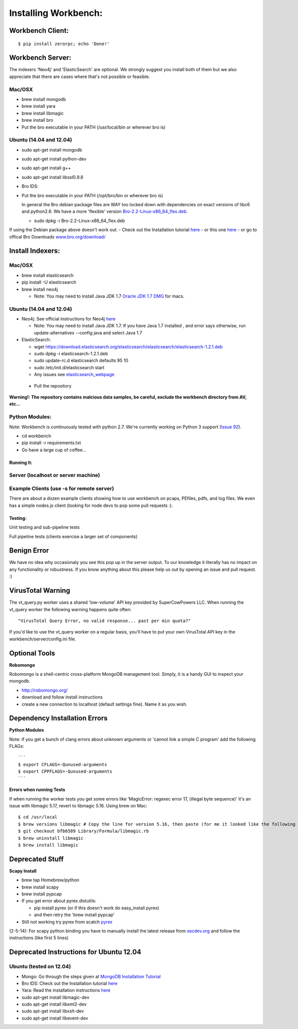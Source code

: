 Installing Workbench:
====================


Workbench Client:
~~~~~~~~~~~~~~~~~

::

    $ pip install zerorpc; echo 'Done!'

Workbench Server:
~~~~~~~~~~~~~~~~~

The indexers 'Neo4j' and 'ElasticSearch' are optional. We strongly
suggest you install both of them but we also appreciate that there are
cases where that's not possible or feasible.

Mac/OSX
^^^^^^^

-  brew install mongodb
-  brew install yara
-  brew install libmagic
-  brew install bro
-  Put the bro executable in your PATH (/usr/local/bin or wherever bro
   is)

Ubuntu (14.04 and 12.04)
^^^^^^^^^^^^^^^^^^^^^^^^

-  sudo apt-get install mongodb
-  sudo apt-get install python-dev
-  sudo apt-get install g++
-  sudo apt-get install libssl0.9.8
-  Bro IDS:
-  Put the bro executable in your PATH (/opt/bro/bin or wherever bro is)

   In general the Bro debian package files are WAY too locked down with
   dependencies on exact versions of libc6 and python2.6. We have a more
   'flexible' version
   `Bro-2.2-Linux-x86\_64\_flex.deb <https://s3-us-west-2.amazonaws.com/workbench-data/packages/Bro-2.2-Linux-x86_64_flex.deb>`_.

   -  sudo dpkg -i Bro-2.2-Linux-x86\_64\_flex.deb

If using the Debian package above doesn't work out: - Check out the
Installation tutorial
`here <https://www.digitalocean.com/community/articles/how-to-install-bro-ids-2-2-on-ubuntu-12-04>`_
- or this one
`here <http://www.justbeck.com/getting-started-with-bro-ids/>`_ - or go
to offical Bro Downloads
`www.bro.org/download/ <http://www.bro.org/download>`_

Install Indexers:
~~~~~~~~~~~~~~~~~

Mac/OSX
^^^^^^^

-  brew install elasticsearch
-  pip install -U elasticsearch
-  brew install neo4j

   -  Note: You may need to install Java JDK 1.7 `Oracle JDK 1.7
      DMG <http://download.oracle.com/otn-pub/java/jdk/7u51-b13/jdk-7u51-macosx-x64.dmg>`_
      for macs.

Ubuntu (14.04 and 12.04)
^^^^^^^^^^^^^^^^^^^^^^^^

-  Neo4j: See official instructions for Neo4j
   `here <http://www.neo4j.org/download/linux>`_

   -  Note: You may need to install Java JDK 1.7. If you have Java 1.7
      installed , and error says otherwise, run update-alternatives
      --config java and select Java 1.7

-  ElasticSearch:

   -  wget
      https://download.elasticsearch.org/elasticsearch/elasticsearch/elasticsearch-1.2.1.deb
   -  sudo dpkg -i elasticsearch-1.2.1.deb
   -  sudo update-rc.d elasticsearch defaults 95 10
   -  sudo /etc/init.d/elasticsearch start
   -  Any issues see
      `elasticsearch\_webpage <http://www.elasticsearch.org/guide/en/elasticsearch/reference/current/setup-service.html>`_

 - Pull the repository

.. raw:: html

   <pre>
   git clone https://github.com/supercowpowers/workbench.git
   </pre>

**Warning!: The repository contains malcious data samples, be careful,
exclude the workbench directory from AV, etc...**

Python Modules:
^^^^^^^^^^^^^^^

Note: Workbench is continuously tested with python 2.7. We're currently
working on Python 3 support (`Issue
92 <https://github.com/SuperCowPowers/workbench/issues/92>`_).

-  cd workbench
-  pip install -r requirements.txt
-  Go have a large cup of coffee...

Running It:
-----------

Server (localhost or server machine)
^^^^^^^^^^^^^^^^^^^^^^^^^^^^^^^^^^^^

.. raw:: html

   <pre>
   $ cd workbench
   $ ./workbench
   </pre>

Example Clients (use -s for remote server)
^^^^^^^^^^^^^^^^^^^^^^^^^^^^^^^^^^^^^^^^^^

There are about a dozen example clients showing how to use workbench on
pcaps, PEfiles, pdfs, and log files. We even has a simple nodes.js
client (looking for node devs to pop some pull requests :).

.. raw:: html

   <pre>
   $ cd workbench/clients
   $ python simple_workbench_client.py [-s tcp://mega.server.com]
   </pre>

Testing:
--------

Unit testing and sub-pipeline tests

.. raw:: html

   <pre>
   $ cd workbench/server/workers
   $ ./runtests
   </pre>

Full pipeline tests (clients exercise a larger set of components)

.. raw:: html

   <pre>
   $ cd workbench/clients
   $ ./runtests
   </pre>

Benign Error
~~~~~~~~~~~~

We have no idea why occasionaly you see this pop up in the server
output. To our knowledge it literally has no impact on any functionality
or robustness. If you know anything about this please help us out by
opening an issue and pull request. :)

.. raw:: html

   <pre>
   ERROR:zerorpc.channel:zerorpc.ChannelMultiplexer, unable to route event:
   _zpc_more {'response_to': '67d7df3f-1f3e-45f4-b2e6-352260fa1507', 'zmqid':
   ['\x00\x82*\x01\xea'], 'message_id': '67d7df42-1f3e-45f4-b2e6-352260fa1507',
   'v': 3} [...]
   </pre>

VirusTotal Warning
~~~~~~~~~~~~~~~~~~

The vt\_query.py worker uses a shared 'low-volume' API key provided by
SuperCowPowers LLC. When running the vt\_query worker the following
warning happens quite often:

::

    "VirusTotal Query Error, no valid response... past per min quota?"

If you'd like to use the vt\_query worker on a regular basis, you'll
have to put your own VirusTotal API key in the
workbench/server/config.ini file.

Optional Tools
~~~~~~~~~~~~~~

**Robomongo**

Robomongo is a shell-centric cross-platform MongoDB management tool.
Simply, it is a handy GUI to inspect your mongodb.

-  http://robomongo.org/
-  download and follow install instructions
-  create a new connection to localhost (default settings fine). Name it
   as you wish.

Dependency Installation Errors
~~~~~~~~~~~~~~~~~~~~~~~~~~~~~~

**Python Modules**

Note: If you get a bunch of clang errors about unknown arguments or
'cannot link a simple C program' add the following FLAGs:

::

    ```
    $ export CFLAGS=-Qunused-arguments
    $ export CPPFLAGS=-Qunused-arguments
    ```

**Errors when running Tests**

If when running the worker tests you get some errors like 'MagicError:
regexec error 17, (illegal byte sequence)' it's an issue with libmagic
5.17, revert to libmagic 5.16. Using brew on Mac:

::

    $ cd /usr/local
    $ brew versions libmagic # Copy the line for version 5.16, then paste (for me it looked like the following line)
    $ git checkout bfb6589 Library/Formula/libmagic.rb
    $ brew uninstall libmagic
    $ brew install libmagic

Deprecated Stuff
~~~~~~~~~~~~~~~~

**Scapy Install**

-  brew tap Homebrew/python
-  brew install scapy
-  brew install pypcap
-  If you get error about pyrex.distutils:

   -  pip install pyrex (or if this doesn't work do easy\_install pyrex)
   -  and then retry the 'brew install pypcap'

-  Still not working try pyrex from scatch
   `pyrex <http://www.cosc.canterbury.ac.nz/greg.ewing/python/Pyrex/>`_

(2-5-14): For scapy python binding you have to manually install the
latest release from
`secdev.org <http://www.secdev.org/projects/scapy/doc/installation.html#latest-release>`_
and follow the instructions (like first 5 lines)

.. raw:: html

   <pre>
   $ wget http://www.secdev.org/projects/scapy/files/scapy-latest.zip
   $ unzip scapy-latest.zip
   $ cd scapy-2.*
   $ sudo python setup.py install
   </pre>

Deprecated Instructions for Ubuntu 12.04
~~~~~~~~~~~~~~~~~~~~~~~~~~~~~~~~~~~~~~~~

Ubuntu (tested on 12.04)
^^^^^^^^^^^^^^^^^^^^^^^^

-  Mongo: Go through the steps given at `MongoDB Installation
   Tutorial <http://docs.mongodb.org/manual/tutorial/install-mongodb-on-ubuntu/>`_
-  Bro IDS: Check out the Installation tutorial
   `here <https://www.digitalocean.com/community/articles/how-to-install-bro-ids-2-2-on-ubuntu-12-04>`_
-  Yara: Read the installation instructions
   `here <https://github.com/plusvic/yara/releases/latest>`_
-  sudo apt-get install libmagic-dev
-  sudo apt-get install libxml2-dev
-  sudo apt-get install libxslt-dev
-  sudo apt-get install libevent-dev

